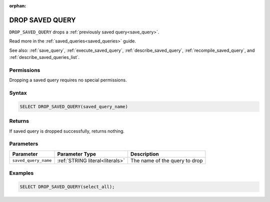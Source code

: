 :orphan:

.. _drop_saved_query:

****************
DROP SAVED QUERY
****************

``DROP_SAVED_QUERY`` drops a :ref:`previously saved query<save_query>`.

Read more in the :ref:`saved_queries<saved_queries>` guide.

See also: :ref:`save_query`, :ref:`execute_saved_query`, :ref:`describe_saved_query`, :ref:`recompile_saved_query`, and :ref:`describe_saved_queries_list`.

Permissions
===========

Dropping a saved query requires no special permissions.

Syntax
======

.. code-block:: postgres

	SELECT DROP_SAVED_QUERY(saved_query_name)

Returns
=======

If saved query is dropped successfully, returns nothing.

Parameters
==========

.. list-table:: 
   :widths: auto
   :header-rows: 1
   
   * - Parameter
     - Parameter Type
     - Description
   * - ``saved_query_name``
     - :ref:`STRING literal<literals>`	
     - The name of the query to drop

Examples
========

.. code-block:: psql

	SELECT DROP_SAVED_QUERY(select_all);

